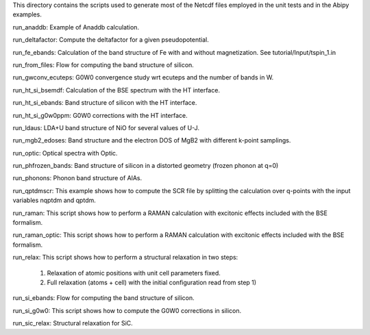This directory contains the scripts used to generate most of the Netcdf files
employed in the unit tests and in the Abipy examples.

run_anaddb:
Example of Anaddb calculation.

run_deltafactor:
Compute the deltafactor for a given pseudopotential.

run_fe_ebands:
Calculation of the band structure of Fe with and without magnetization.
See tutorial/Input/tspin_1.in

run_from_files:
Flow for computing the band structure of silicon.

run_gwconv_ecuteps:
G0W0 convergence study wrt ecuteps and the number of bands in W.

run_ht_si_bsemdf:
Calculation of the BSE spectrum with the HT interface.

run_ht_si_ebands:
Band structure of silicon with the HT interface.

run_ht_si_g0w0ppm:
G0W0 corrections with the HT interface.

run_ldaus:
LDA+U band structure of NiO for several values of U-J.

run_mgb2_edoses:
Band structure and the electron DOS of MgB2 with different k-point samplings.

run_optic:
Optical spectra with Optic.

run_phfrozen_bands:
Band structure of silicon in a distorted geometry (frozen phonon at q=0)

run_phonons:
Phonon band structure of AlAs.

run_qptdmscr:
This example shows how to compute the SCR file by splitting the calculation
over q-points with the input variables nqptdm and qptdm.

run_raman:
This script shows how to perform a RAMAN calculation with 
excitonic effects included with the BSE formalism.

run_raman_optic:
This script shows how to perform a RAMAN calculation with excitonic effects 
included with the BSE formalism.

run_relax:
This script shows how to perform a structural relaxation in two steps:

    1) Relaxation of atomic positions with unit cell parameters fixed.
    2) Full relaxation (atoms + cell) with the initial configuration read from step 1)

run_si_ebands:
Flow for computing the band structure of silicon.

run_si_g0w0:
This script shows how to compute the G0W0 corrections in silicon.

run_sic_relax:
Structural relaxation for SiC.

